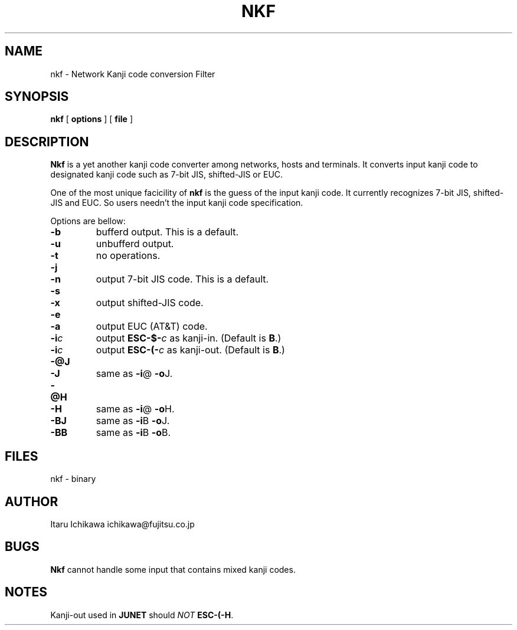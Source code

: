 .TH NKF 1L 18/Aug/87
.SH NAME
nkf \- Network Kanji code conversion Filter
.SH SYNOPSIS
.B nkf
[
.B options
] [
.B file
]
.SH DESCRIPTION
.PP
.B Nkf
is a yet another kanji code converter among networks, hosts and terminals.
It converts input kanji code to designated kanji code
such as 7-bit JIS, shifted-JIS or EUC.
.PP
One of the most unique facicility of 
.B nkf
is the guess of the input kanji code.
It currently recognizes 7-bit JIS, shifted-JIS and EUC.
So users needn't the input kanji code specification.
.PP
Options are bellow:
.TP
.B \-b
bufferd output.
This is a default.
.TP
.B \-u
unbufferd output.
.TP
.B \-t
no operations.
.TP
.B \-j
.br
.ns
.TP
.B \-n
output 7-bit JIS code.
This is a default.
.TP
.B \-s
.br
.ns
.TP
.B \-x
output shifted-JIS code.
.TP
.B \-e
.br
.ns
.TP
.B \-a
output EUC (AT&T) code.
.TP
.BI \-i c
output 
.BI ESC\-$\- c
as kanji-in.
(Default is
.BR B .)
.TP
.BI \-i c
output 
.BI ESC\-(\- c
as kanji-out.
(Default is
.BR B .)
.TP
.B \-@J
.br
.ns
.TP
.B \-J
same as
.BR \-i @
.BR \-o J.
.TP
.B \-@H
.br
.ns
.TP
.B \-H
same as
.BR \-i @
.BR \-o H.
.TP
.B \-BJ
same as
.BR \-i B
.BR \-o J.
.TP
.B \-BB
same as
.BR \-i B
.BR \-o B.
.SH "FILES"
nkf - binary
.SH AUTHOR
Itaru Ichikawa		ichikawa@fujitsu.co.jp
.SH BUGS
.B Nkf
cannot handle some input that contains mixed kanji codes.
.SH NOTES
Kanji-out used in
.B JUNET
should
.I NOT
.BR ESC\-(-H .

